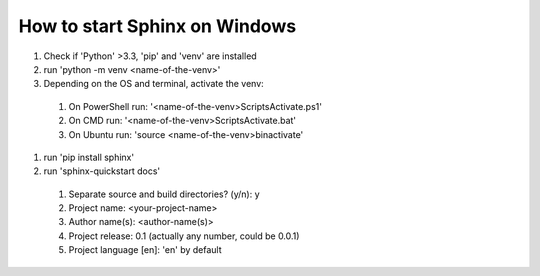 How to start Sphinx on Windows
==============================

#. Check if 'Python' >3.3, 'pip' and 'venv' are installed
#. run 'python -m venv <name-of-the-venv>'
#. Depending on the OS and terminal, activate the venv:
  #. On PowerShell run: '<name-of-the-venv>\Scripts\Activate.ps1'
  #. On CMD run: '<name-of-the-venv>\Scripts\Activate.bat'
  #. On Ubuntu run: 'source <name-of-the-venv>\bin\activate'
#. run 'pip install sphinx'
#. run 'sphinx-quickstart docs'
  #. Separate source and build directories? (y/n): y
  #. Project name: <your-project-name>
  #. Author name(s): <author-name(s)>
  #. Project release: 0.1 (actually any number, could be 0.0.1)
  #. Project language [en]: 'en' by default

.. autosummary::
   :toctree: generated

   main
   classes
   myFunction


